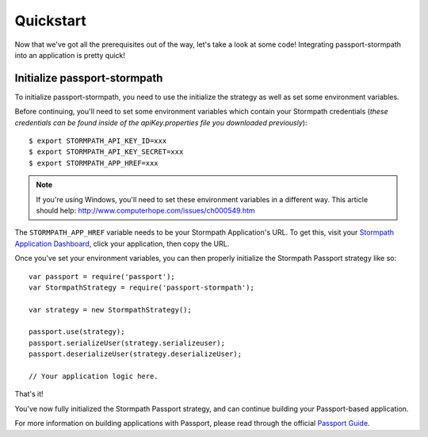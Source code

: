.. _quickstart:


Quickstart
==========

Now that we've got all the prerequisites out of the way, let's take a look at
some code!  Integrating passport-stormpath into an application is pretty quick!


Initialize passport-stormpath
-----------------------------

To initialize passport-stormpath, you need to use the initialize the strategy as
well as set some environment variables.

Before continuing, you'll need to set some environment variables which contain
your Stormpath credentials (*these credentials can be found inside of the
apiKey.properties file you downloaded previously*)::

    $ export STORMPATH_API_KEY_ID=xxx
    $ export STORMPATH_API_KEY_SECRET=xxx
    $ export STORMPATH_APP_HREF=xxx

.. note::
    If you're using Windows, you'll need to set these environment variables in a
    different way.  This article should help:
    http://www.computerhope.com/issues/ch000549.htm

The ``STORMPATH_APP_HREF`` variable needs to be your Stormpath Application's
URL.  To get this, visit your `Stormpath Application Dashboard`_, click your
application, then copy the URL.

Once you've set your environment variables, you can then properly initialize the
Stormpath Passport strategy like so::

    var passport = require('passport');
    var StormpathStrategy = require('passport-stormpath');

    var strategy = new StormpathStrategy();

    passport.use(strategy);
    passport.serializeUser(strategy.serializeuser);
    passport.deserializeUser(strategy.deserializeUser);

    // Your application logic here.

That's it!

You've now fully initialized the Stormpath Passport strategy, and can continue
building your Passport-based application.

For more information on building applications with Passport, please read through
the official `Passport Guide`_.


.. _Stormpath applications: https://api.stormpath.com/v#!applications
.. _Stormpath Application Dashboard: https://api.stormpath.com/v#!applications
.. _Stormpath dashboard: https://api.stormpath.com/ui/dashboard
.. _Passport Guide: http://passportjs.org/guide/
